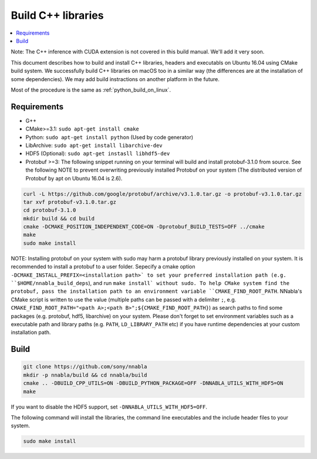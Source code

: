 .. _cpp-lib-installation:

Build C++ libraries
===================


.. contents::
   :local:
   :depth: 1


Note: The C++ inference with CUDA extension is not covered in this build manual. We'll add it very soon.

This document describes how to build and install C++ libraries, headers and executabls on Ubuntu 16.04 using CMake build system.
We successfully build C++ libraries on macOS too in a similar way (the differences are at the installation of some dependencies). We may add build instractions on another platform in the future.

Most of the procedure is the same as :ref:`python_build_on_linux`.


Requirements
------------

* G++
* CMake>=3.1: ``sudo apt-get install cmake``
* Python: ``sudo apt-get install python`` (Used by code generator)
* LibArchive: ``sudo apt-get install libarchive-dev``
* HDF5 (Optional): ``sudo apt-get instasll libhdf5-dev``
* Protobuf >=3: The following snippet running on your terminal will build and install protobuf-3.1.0 from source. See the following NOTE to prevent overwriting previously installed Protobuf on your system (The distributed version of Protobuf by apt on Ubuntu 16.04 is 2.6).

.. code-block:: shell

    curl -L https://github.com/google/protobuf/archive/v3.1.0.tar.gz -o protobuf-v3.1.0.tar.gz
    tar xvf protobuf-v3.1.0.tar.gz
    cd protobuf-3.1.0
    mkdir build && cd build
    cmake -DCMAKE_POSITION_INDEPENDENT_CODE=ON -Dprotobuf_BUILD_TESTS=OFF ../cmake
    make
    sudo make install

NOTE: Installing protobuf on your system with sudo may harm a protobuf library previously installed on your system. It is recommended to install a protobuf to a user folder. Sepecify a cmake option ``-DCMAKE_INSTALL_PREFIX=<installation path>` to set your preferred installation path (e.g. ``$HOME/nnabla_build_deps``), and run ``make install` without sudo. To help CMake system find the protobuf, pass the installation path to an environment variable ``CMAKE_FIND_ROOT_PATH``. NNabla's CMake script is written to use the value (multiple paths can be passed with a delimiter ``;``, e.g. ``CMAKE_FIND_ROOT_PATH="<path A>;<path B>";${CMAKE_FIND_ROOT_PATH}``) as search paths to find some packages (e.g. protobuf, hdf5, libarchive) on your system. Please don't forget to set environment variables such as a executable path and library paths (e.g. ``PATH``, ``LD_LIBRARY_PATH`` etc) if you have runtime dependencies at your custom installation path.


Build
-----

.. code-block:: shell

    git clone https://github.com/sony/nnabla
    mkdir -p nnabla/build && cd nnabla/build
    cmake .. -DBUILD_CPP_UTILS=ON -DBUILD_PYTHON_PACKAGE=OFF -DNNABLA_UTILS_WITH_HDF5=ON
    make

If you want to disable the HDF5 support, set ``-DNNABLA_UTILS_WITH_HDF5=OFF``.

The following command will install the libraries, the command line executables and the include header files to your system.

.. code-block:: shell

   sudo make install
